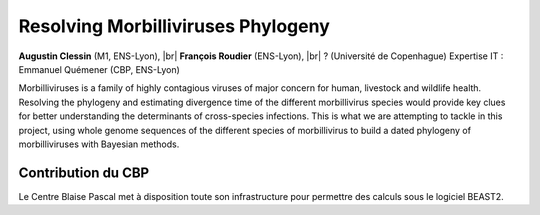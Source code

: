 .. _rmp:

Resolving Morbilliviruses Phylogeny
===================================

.. |br| raw:: html

   <br>

.. image:: ../../_static/img_projets/virus-4937553_1280.jpg
    :class: img-float pe-2
    :width: 140px
    :alt: Image virus-4937553_1280

**Augustin Clessin** (M1, ENS-Lyon), |br|
**François Roudier** (ENS-Lyon), |br|
? (Université de Copenhague) Expertise IT : Emmanuel Quémener (CBP, ENS-Lyon)

Morbilliviruses is a family of highly contagious viruses of major concern for human, livestock and wildlife health. Resolving the phylogeny and estimating divergence time of the different morbillivirus species would provide key clues for better understanding the determinants of cross-species infections. This is what we are attempting to tackle in this project, using whole genome sequences of the different species of morbillivirus to build a dated phylogeny of morbilliviruses with Bayesian methods. 

Contribution du CBP
-------------------

Le Centre Blaise Pascal met à disposition toute son infrastructure pour permettre des calculs sous le logiciel BEAST2.